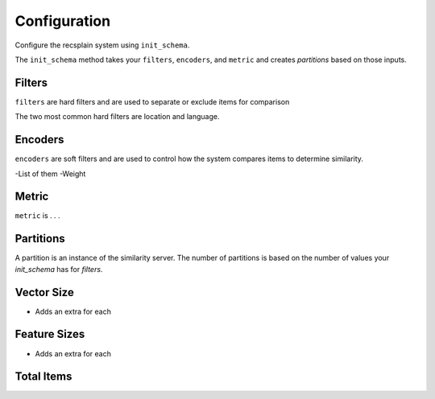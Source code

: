 
Configuration
=================

Configure the recsplain system using ``init_schema``.

The ``init_schema`` method takes your ``filters``, ``encoders``, and ``metric`` and creates `partitions` based on those inputs.

Filters
****************

``filters`` are hard filters and are used to separate or exclude items for comparison

The two most common hard filters are location and language.


Encoders
****************

``encoders`` are soft filters and are used to control how the system compares items to determine similarity.

-List of them
-Weight

Metric
****************

``metric`` is . . .


Partitions
****************

A partition is an instance of the similarity server. The number of partitions is based on the number of values your `init_schema` has for `filters`.


Vector Size
****************
- Adds an extra for each

Feature Sizes
****************
- Adds an extra for each

Total Items
****************


